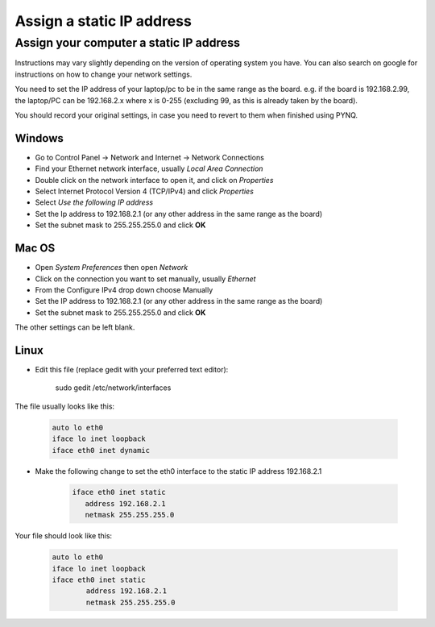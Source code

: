.. _assign-a-static-ip-address:

**************************
Assign a static IP address
**************************


Assign your computer a static IP address
========================================

Instructions may vary slightly depending on the version of operating system you
have. You can also search on google for instructions on how to change your
network settings.

You need to set the IP address of your laptop/pc to be in the same range as the
board. e.g. if the board is 192.168.2.99, the laptop/PC can be 192.168.2.x where
x is 0-255 (excluding 99, as this is already taken by the board).

You should record your original settings, in case you need to revert to them
when finished using PYNQ.

Windows
-------

* Go to Control Panel -> Network and Internet -> Network Connections
* Find your Ethernet network interface, usually `Local Area Connection`
* Double click on the network interface to open it, and click on *Properties*
* Select Internet Protocol Version 4 (TCP/IPv4) and click *Properties*
* Select *Use the following IP address*
* Set the Ip address to 192.168.2.1 (or any other address in the same range as
  the board)
* Set the subnet mask to 255.255.255.0 and click **OK**

Mac OS
------

* Open *System Preferences* then open *Network*
* Click on the connection you want to set manually, usually `Ethernet`
* From the Configure IPv4 drop down choose Manually
* Set the IP address to 192.168.2.1 (or any other address in the same range as
  the board)
* Set the subnet mask to 255.255.255.0 and click **OK**

The other settings can be left blank.

Linux
-----

* Edit this file (replace gedit with your preferred text editor):

   sudo gedit /etc/network/interfaces

The file usually looks like this:

   .. code-block:: console
   

      auto lo eth0
      iface lo inet loopback
      iface eth0 inet dynamic


* Make the following change to set the eth0 interface to the static IP address
  192.168.2.1

   .. code-block:: console
   
      iface eth0 inet static
         address 192.168.2.1
         netmask 255.255.255.0
   
Your file should look like this:

   .. code-block:: console
   

      auto lo eth0
      iface lo inet loopback
      iface eth0 inet static
	      address 192.168.2.1
	      netmask 255.255.255.0
   

